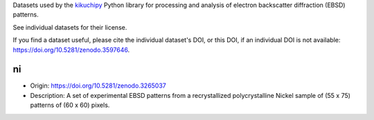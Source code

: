 Datasets used by the `kikuchipy <https://kikuchipy.org>`_ Python library for
processing and analysis of electron backscatter diffraction (EBSD) patterns.

See individual datasets for their license.

If you find a dataset useful, please cite the individual dataset's DOI, or this
DOI, if an individual DOI is not available:
https://doi.org/10.5281/zenodo.3597646.

ni
--
.. image:: https://zenodo.org/badge/doi/10.5281/zenodo.3597646.svg
  :target: https://doi.org/10.5281/zenodo.3597646
  :alt: DOI
.. image:: https://img.shields.io/badge/License-CC%20BY%204.0-lightgrey.svg
  :target: https://creativecommons.org/licenses/by/4.0/
  :alt: CC BY 4.0

- Origin: https://doi.org/10.5281/zenodo.3265037
- Description: A set of experimental EBSD patterns from a recrystallized 
  polycrystalline Nickel sample of (55 x 75) patterns of (60 x 60) pixels.
